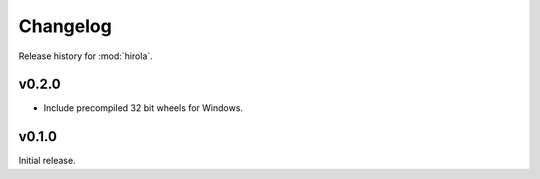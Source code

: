 =========
Changelog
=========

Release history for :mod:`hirola`.


v0.2.0
-------

*   Include precompiled 32 bit wheels for Windows.


v0.1.0
------

Initial release.
